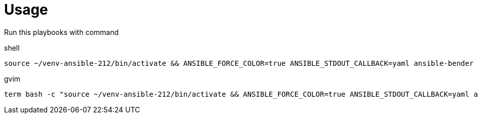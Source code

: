 = Usage

Run this playbooks with command

.shell
----
source ~/venv-ansible-212/bin/activate && ANSIBLE_FORCE_COLOR=true ANSIBLE_STDOUT_CALLBACK=yaml ansible-bender build %
----
.gvim
----
term bash -c "source ~/venv-ansible-212/bin/activate && ANSIBLE_FORCE_COLOR=true ANSIBLE_STDOUT_CALLBACK=yaml ansible-bender build %"
----
